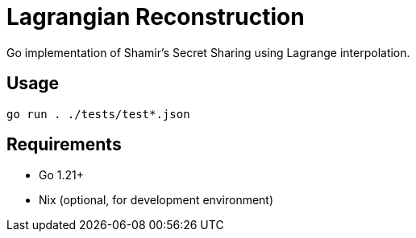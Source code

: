 = Lagrangian Reconstruction

Go implementation of Shamir's Secret Sharing using Lagrange interpolation.

== Usage

[source,bash]
----
go run . ./tests/test*.json
----

== Requirements

* Go 1.21+
* Nix (optional, for development environment)
